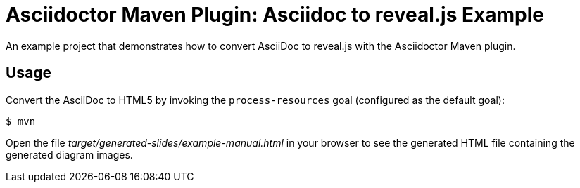 = Asciidoctor Maven Plugin: Asciidoc to reveal.js Example

An example project that demonstrates how to convert AsciiDoc to reveal.js with the Asciidoctor Maven plugin.

== Usage

Convert the AsciiDoc to HTML5 by invoking the `process-resources` goal (configured as the default goal):

 $ mvn

Open the file _target/generated-slides/example-manual.html_ in your browser to see the generated HTML file containing the generated diagram images.
